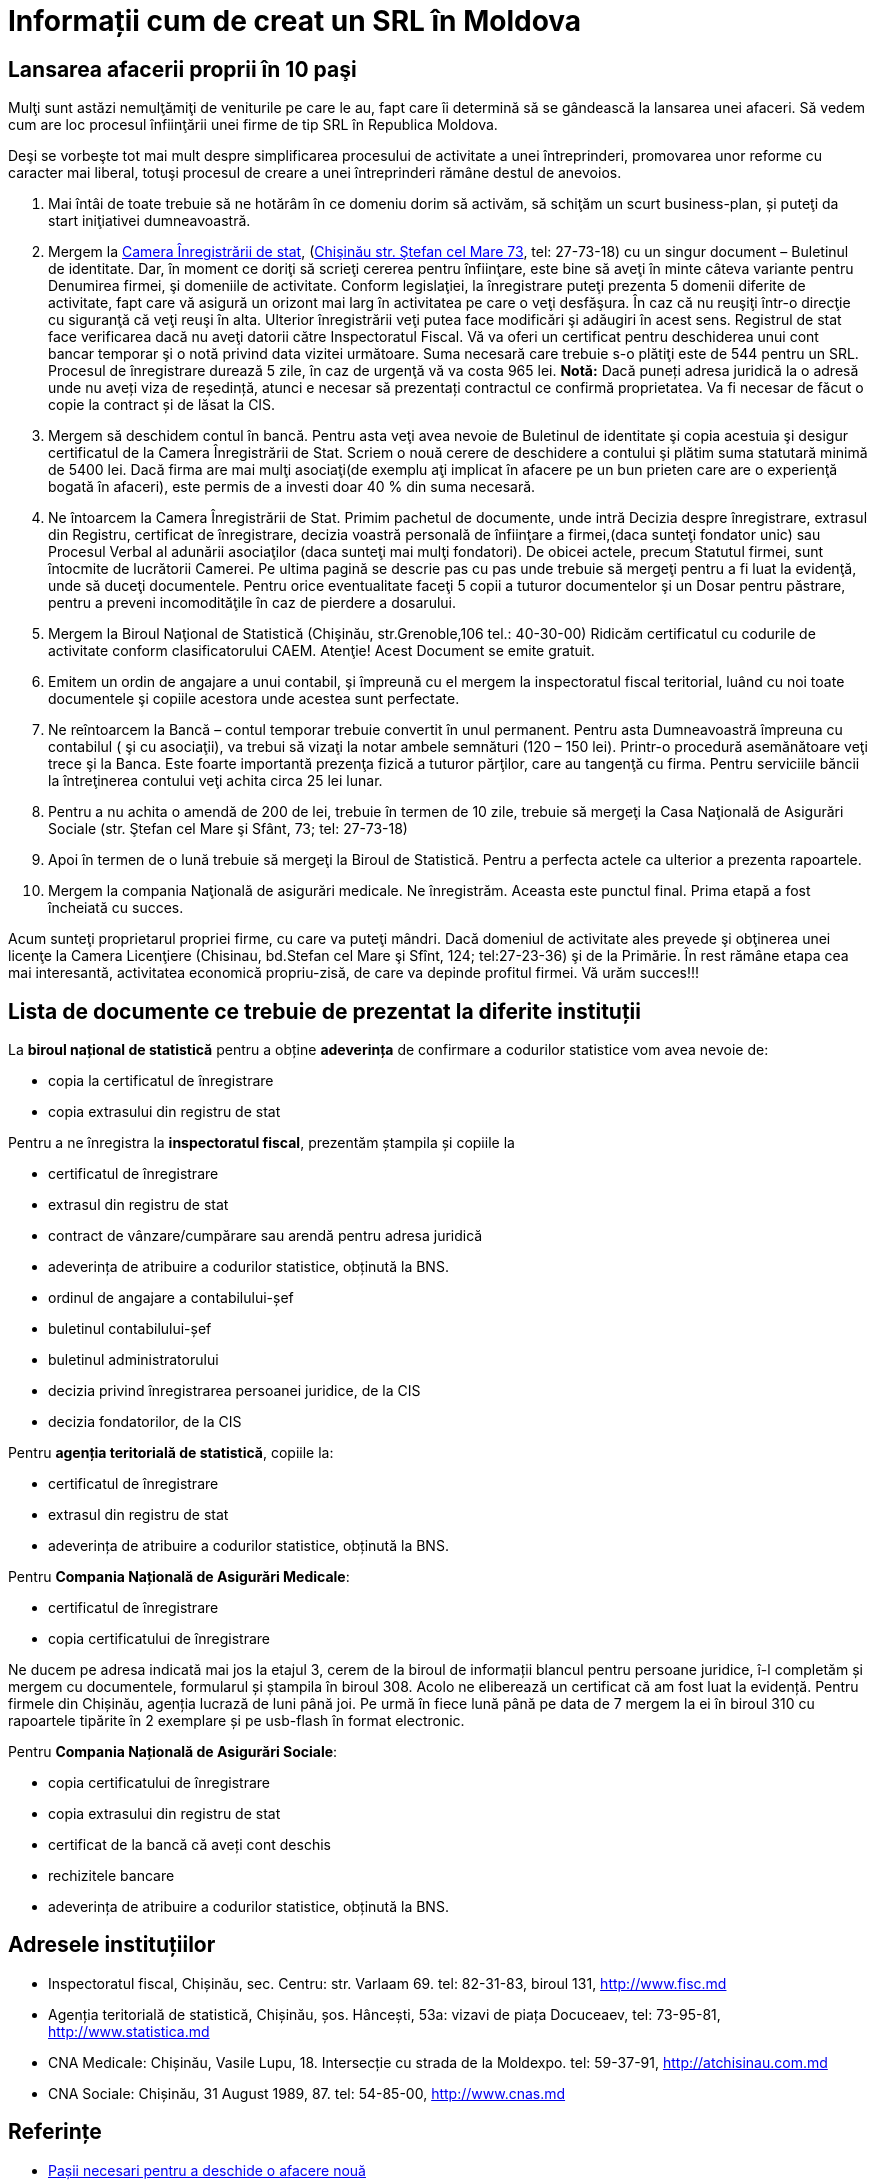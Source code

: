 = Informații cum de creat un SRL în Moldova

== Lansarea afacerii proprii în 10 paşi

Mulţi sunt astăzi nemulţămiţi de veniturile pe care le au, fapt care îi determină să se gândească la lansarea unei afaceri. Să vedem cum are loc procesul înfiinţării unei firme de tip SRL în Republica Moldova.

Deşi se vorbeşte tot mai mult despre simplificarea procesului de
activitate a unei întreprinderi, promovarea unor reforme cu caracter
mai liberal, totuşi procesul de creare a unei întreprinderi rămâne
destul de anevoios.

1. Mai întâi de toate trebuie să ne hotărâm în ce domeniu dorim să activăm, să schiţăm un scurt business-plan, și puteţi da start iniţiativei dumneavoastră.
1. Mergem la link:http://cis.gov.md/[Camera Înregistrării de stat], (link:http://cis.gov.md/content/66[Chişinău str. Ştefan cel Mare 73], tel: 27-73-18) cu un singur document – Buletinul de identitate. Dar, în moment ce doriţi să scrieţi cererea pentru înfiinţare, este bine să aveţi în minte câteva variante pentru Denumirea firmei, şi domeniile de activitate. Conform legislaţiei, la înregistrare puteţi prezenta 5 domenii diferite de activitate, fapt care vă asigură un orizont mai larg în activitatea pe care o veţi desfăşura. În caz că nu reuşiţi într-o direcţie cu siguranţă că veţi reuşi în alta. Ulterior înregistrării veţi putea face modificări şi adăugiri în acest sens. Registrul de stat face verificarea dacă nu aveţi datorii către Inspectoratul Fiscal. Vă va oferi un certificat pentru deschiderea unui cont bancar temporar şi o notă privind data vizitei următoare. Suma necesară care trebuie s-o plătiţi este de 544 pentru un SRL. Procesul de înregistrare durează 5 zile, în caz de urgenţă vă va costa 965 lei.
*Notă:* Dacă puneți adresa juridică la o adresă unde nu aveți viza de reședință, atunci e necesar să prezentați contractul ce confirmă proprietatea. Va fi necesar de făcut o copie la contract și de lăsat la CIS.
1. Mergem să deschidem contul în bancă. Pentru asta veţi avea nevoie de Buletinul de identitate şi copia acestuia şi desigur certificatul de la Camera Înregistrării de Stat. Scriem o nouă cerere de deschidere a contului şi plătim suma statutară minimă de 5400 lei. Dacă firma are mai mulţi asociaţi(de exemplu aţi implicat în afacere pe un bun prieten care are o experienţă bogată în afaceri), este permis de a investi doar 40 % din suma necesară.
1. Ne întoarcem la Camera Înregistrării de Stat. Primim pachetul de documente, unde intră Decizia despre înregistrare, extrasul din Registru, certificat de înregistrare, decizia voastră personală de înfiinţare a firmei,(daca sunteţi fondator unic) sau Procesul Verbal al adunării asociaţilor (daca sunteţi mai mulţi fondatori). De obicei actele, precum Statutul firmei, sunt întocmite de lucrătorii Camerei. Pe ultima pagină se descrie pas cu pas unde trebuie să mergeţi pentru a fi luat la evidenţă, unde să duceţi documentele. Pentru orice eventualitate faceţi 5 copii a tuturor documentelor şi un Dosar pentru păstrare, pentru a preveni incomodităţile în caz de pierdere a dosarului.
1. Mergem la Biroul Naţional de Statistică (Chişinău, str.Grenoble,106 tel.: 40-30-00) Ridicăm certificatul cu codurile de activitate conform clasificatorului CAEM. Atenţie! Acest Document se emite gratuit.
1. Emitem un ordin de angajare a unui contabil, şi împreună cu el mergem la inspectoratul fiscal teritorial, luând cu noi toate documentele şi copiile acestora unde acestea sunt perfectate.
1. Ne reîntoarcem la Bancă – contul temporar trebuie convertit în unul permanent. Pentru asta Dumneavoastră împreuna cu contabilul ( şi cu asociaţii), va trebui să vizaţi la notar ambele semnături (120 – 150 lei). Printr-o procedură asemănătoare veţi trece şi la Banca. Este foarte importantă prezenţa fizică a tuturor părţilor, care au tangenţă cu firma. Pentru serviciile băncii la întreţinerea contului veţi achita circa 25 lei lunar.
1. Pentru a nu achita o amendă de 200 de lei, trebuie în
termen de 10 zile, trebuie să mergeţi la Casa Naţională de
Asigurări Sociale (str. Ştefan cel Mare şi Sfânt, 73; tel: 27-73-18)
1. Apoi în termen de o lună trebuie să mergeţi la Biroul de Statistică. Pentru a perfecta actele ca ulterior a prezenta rapoartele.
1. Mergem la compania Naţională de asigurări medicale. Ne înregistrăm. Aceasta este punctul final. Prima etapă a fost încheiată cu succes.

Acum sunteţi proprietarul propriei firme, cu care va puteţi
mândri. Dacă domeniul de activitate ales prevede şi obţinerea unei
licenţe la Camera Licenţiere (Chisinau, bd.Stefan cel Mare şi Sfînt, 124; tel:27-23-36) şi de la Primărie.
În rest rămâne etapa cea mai interesantă, activitatea economică propriu-zisă, de care va depinde profitul firmei.
Vă urăm succes!!!

== Lista de documente ce trebuie de prezentat la diferite instituții

La *biroul național de statistică* pentru a obține *adeverința* de
confirmare a codurilor statistice vom avea nevoie de:

* copia la certificatul de înregistrare
* copia extrasului din registru de stat

Pentru a ne înregistra la *inspectoratul fiscal*, prezentăm ștampila
și copiile la

* certificatul de înregistrare
* extrasul din registru de stat
* contract de vânzare/cumpărare sau arendă pentru adresa juridică
* adeverința de atribuire a codurilor statistice, obținută la BNS.
* ordinul de angajare a contabilului-șef
* buletinul contabilului-șef
* buletinul administratorului
* decizia privind înregistrarea persoanei juridice, de la CIS
* decizia fondatorilor, de la CIS

Pentru *agenția teritorială de statistică*, copiile la:

* certificatul de înregistrare
* extrasul din registru de stat
* adeverința de atribuire a codurilor statistice, obținută la BNS.

Pentru *Compania Națională de Asigurări Medicale*:

* certificatul de înregistrare
* copia certificatului de înregistrare

Ne ducem pe adresa indicată mai jos la etajul 3, cerem de la biroul de
informații blancul pentru persoane juridice, î-l completăm și mergem
cu documentele, formularul și ștampila în biroul 308. Acolo ne
eliberează un certificat că am fost luat la evidență. Pentru firmele
din Chișinău, agenția lucrază de luni până joi. Pe urmă în fiece lună
până pe data de 7 mergem la ei în biroul 310 cu rapoartele tipărite în
2 exemplare și pe usb-flash în format electronic.

Pentru *Compania Națională de Asigurări Sociale*:

* copia certificatului de înregistrare
* copia extrasului din registru de stat
* certificat de la bancă că aveți cont deschis
* rechizitele bancare
* adeverința de atribuire a codurilor statistice, obținută la BNS.

== Adresele instituțiilor

* Inspectoratul fiscal, Chișinău, sec. Centru: str. Varlaam 69. tel:
82-31-83, biroul 131, http://www.fisc.md
* Agenția teritorială de statistică, Chișinău, șos. Hâncești, 53a: vizavi de piața
Docuceaev, tel: 73-95-81, http://www.statistica.md
* CNA Medicale: Chișinău, Vasile Lupu, 18. Intersecție cu strada de la
Moldexpo. tel: 59-37-91, http://atchisinau.com.md
* CNA Sociale: Chișinău, 31 August 1989, 87. tel: 54-85-00, http://www.cnas.md

== Referințe

* link:http://afacerinoi.blogspot.com/[Pașii necesari pentru a deschide o afacere nouă]
* CIS - link:http://www.cis.gov.md/content/71[Înregistrarea persoanelor juridice şi întreprinzătorilor individuali]
